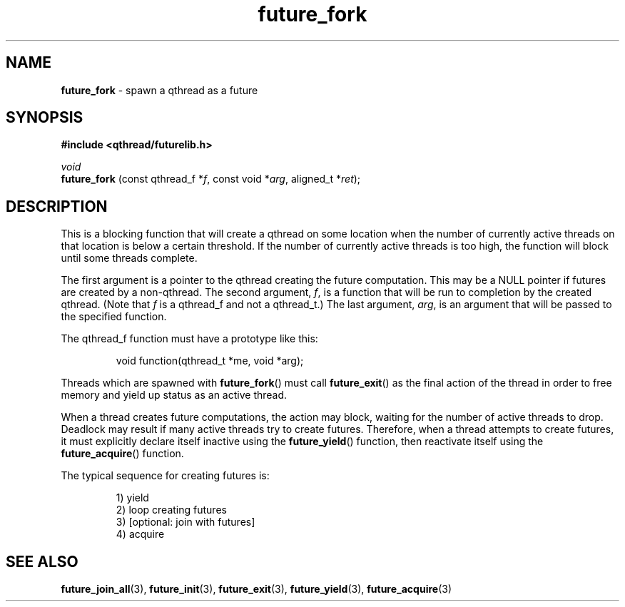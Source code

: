 .TH future_fork 3 "NOVEMBER 2006" libqthread "libqthread"
.SH NAME
.BR future_fork " \- spawn a qthread as a future"
.SH SYNOPSIS
.B #include <qthread/futurelib.h>

.I void
.br
.B future_fork
.RI "(const qthread_f *" f ", const void *" arg ", aligned_t *" ret );
.PP

.SH DESCRIPTION
This is a blocking function that will create a qthread on some location when
the number of currently active threads on that location is below a certain
threshold. If the number of currently active threads is too high, the function
will block until some threads complete.
.PP
The first argument is a pointer to the qthread creating the future computation.
This may be a NULL pointer if futures are created by a non-qthread. The second
argument,
.IR f ,
is a function that will be run to completion by the created qthread. (Note that
.I f
is a qthread_f and not a qthread_t.) The last argument,
.IR arg ,
is an argument that will be passed to the specified function.
.PP
The qthread_f function must have a prototype like this:
.RS
.PP
void function(qthread_t *me, void *arg);
.RE
.PP
Threads which are spawned with
.BR future_fork ()
must call
.BR future_exit ()
as the final action of the thread in order to free memory and yield up status
as an active thread.
.PP
When a thread creates future computations, the action may block, waiting
for the number of active threads to drop. Deadlock may result if many active
threads try to create futures. Therefore, when a thread attempts to create
futures, it must explicitly declare itself inactive using the  
.BR future_yield ()
function, then reactivate itself using the
.BR future_acquire ()
function.
.PP
The typical sequence for creating futures is: 
.RS
.PP
1) yield 
.br
2) loop creating futures
.br 
3) [optional: join with futures]
.br
4) acquire
.RE
.SH SEE ALSO
.BR future_join_all (3),
.BR future_init (3),
.BR future_exit (3),
.BR future_yield (3),
.BR future_acquire (3)

